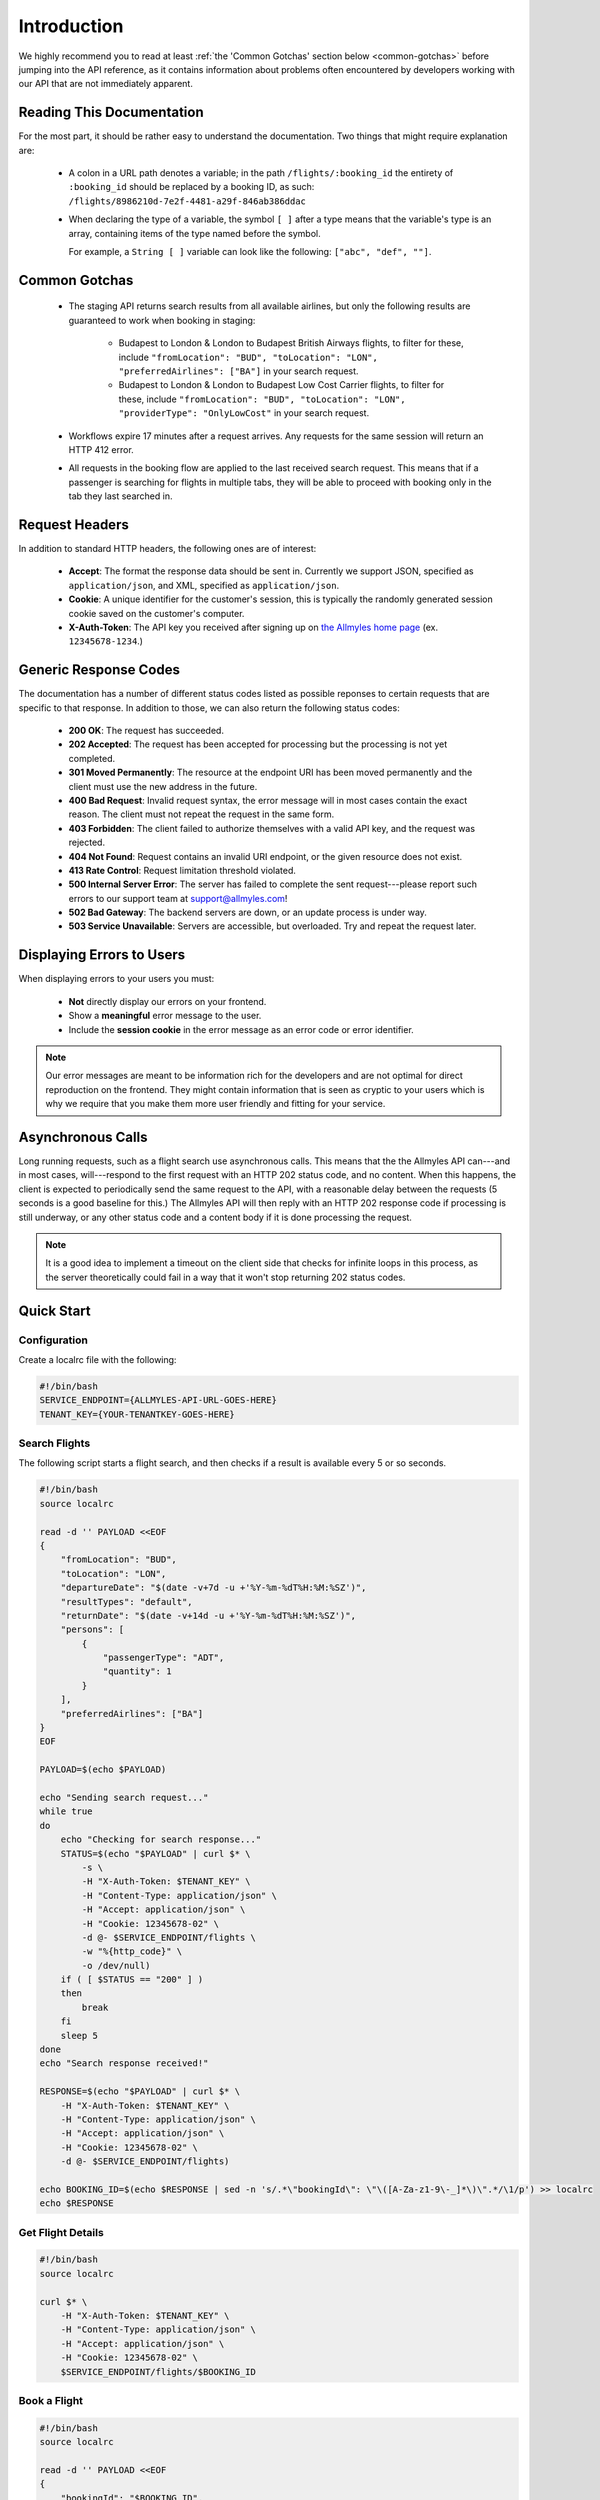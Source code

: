 ==============
 Introduction
==============

We highly recommend you to read at least :ref:`the 'Common Gotchas' section
below <common-gotchas>` before jumping into the API reference, as it contains
information about problems often encountered by developers working with our API
that are not immediately apparent.

----------------------------
 Reading This Documentation
----------------------------

For the most part, it should be rather easy to understand the documentation.
Two things that might require explanation are:

 - A colon in a URL path denotes a variable; in the path
   ``/flights/:booking_id`` the entirety of ``:booking_id`` should be replaced
   by a booking ID, as such: ``/flights/8986210d-7e2f-4481-a29f-846ab386ddac``

 - When declaring the type of a variable, the symbol ``[ ]`` after a type
   means that the variable's type is an array, containing items of the type
   named before the symbol.

   For example, a ``String [ ]`` variable can look like the following:
   ``["abc", "def", ""]``.

.. _common-gotchas:

----------------
 Common Gotchas
----------------

 - The staging API returns search results from all available airlines, but only
   the following results are guaranteed to work when booking in staging:

    - Budapest to London & London to Budapest British Airways flights, to filter
      for these, include ``"fromLocation": "BUD", "toLocation": "LON",
      "preferredAirlines": ["BA"]`` in your search request.
    - Budapest to London & London to Budapest Low Cost Carrier flights, to filter
      for these, include ``"fromLocation": "BUD", "toLocation": "LON",
      "providerType": "OnlyLowCost"`` in your search request.

 - Workflows expire 17 minutes after a request arrives. Any requests for
   the same session will return an HTTP 412 error.

 - All requests in the booking flow are applied to the last received search
   request. This means that if a passenger is searching for flights in multiple
   tabs, they will be able to proceed with booking only in the tab they last
   searched in.

-----------------
 Request Headers
-----------------

In addition to standard HTTP headers, the following ones are of interest:

 - **Accept**: The format the response data should be sent in. Currently we
   support JSON, specified as ``application/json``, and XML, specified as
   ``application/json``.
 - **Cookie**: A unique identifier for the customer's session, this is typically
   the randomly generated session cookie saved on the customer's computer.
 - **X-Auth-Token**: The API key you received after signing up on
   `the Allmyles home page <https://allmyles.com>`_ (ex. ``12345678-1234``.)

------------------------
 Generic Response Codes
------------------------

The documentation has a number of different status codes listed as possible
reponses to certain requests that are specific to that response. In addition
to those, we can also return the following status codes:

 - **200 OK**: The request has succeeded.
 - **202 Accepted**: The request has been accepted for processing but the
   processing is not yet completed.
 - **301 Moved Permanently**: The resource at the endpoint URI has been moved
   permanently and the client must use the new address in the future.
 - **400 Bad Request**: Invalid request syntax, the error message will in most
   cases contain the exact reason. The client must not repeat the request in
   the same form.
 - **403 Forbidden**: The client failed to authorize themselves with a valid
   API key, and the request was rejected.
 - **404 Not Found**: Request contains an invalid URI endpoint, or the given
   resource does not exist.
 - **413 Rate Control**: Request limitation threshold violated.
 - **500 Internal Server Error**: The server has failed to complete the sent
   request---please report such errors to our support team at
   `support@allmyles.com <mailto:support@allmyles.com>`_!
 - **502 Bad Gateway**: The backend servers are down, or an update process
   is under way.
 - **503 Service Unavailable**: Servers are accessible, but overloaded.
   Try and repeat the request later.

------------------------
Displaying Errors to Users
------------------------

When displaying errors to your users you must:

 - **Not** directly display our errors on your frontend.
 - Show a **meaningful** error message to the user.
 - Include the **session cookie** in the error message as an error code or error
   identifier.

.. note::

  Our error messages are meant to be information rich for the developers and are
  not optimal for direct reproduction on the frontend. They might contain
  information that is seen as cryptic to your users which is why we require that
  you make them more user friendly and fitting for your service.

--------------------
 Asynchronous Calls
--------------------

Long running requests, such as a flight search use asynchronous calls. This
means that the the Allmyles API can---and in most cases, will---respond to the
first request with an HTTP 202 status code, and no content. When this
happens, the client is expected to periodically send the same request to the
API, with a reasonable delay between the requests (5 seconds is a good baseline
for this.) The Allmyles API will then reply with an HTTP 202 response code if
processing is still underway, or any other status code and a content body if it
is done processing the request.

.. note::

  It is a good idea to implement a timeout on the client side that checks for
  infinite loops in this process, as the server theoretically could fail in a
  way that it won't stop returning 202 status codes.

-------------
 Quick Start
-------------

Configuration
=============

Create a localrc file with the following:

.. sourcecode:: bash

    #!/bin/bash
    SERVICE_ENDPOINT={ALLMYLES-API-URL-GOES-HERE}
    TENANT_KEY={YOUR-TENANTKEY-GOES-HERE}

Search Flights
==============

The following script starts a flight search, and then checks if a result is
available every 5 or so seconds.

.. sourcecode:: bash

    #!/bin/bash
    source localrc

    read -d '' PAYLOAD <<EOF
    {
        "fromLocation": "BUD",
        "toLocation": "LON",
        "departureDate": "$(date -v+7d -u +'%Y-%m-%dT%H:%M:%SZ')",
        "resultTypes": "default",
        "returnDate": "$(date -v+14d -u +'%Y-%m-%dT%H:%M:%SZ')",
        "persons": [
            {
                "passengerType": "ADT",
                "quantity": 1
            }
        ],
        "preferredAirlines": ["BA"]
    }
    EOF

    PAYLOAD=$(echo $PAYLOAD)

    echo "Sending search request..."
    while true
    do
        echo "Checking for search response..."
        STATUS=$(echo "$PAYLOAD" | curl $* \
            -s \
            -H "X-Auth-Token: $TENANT_KEY" \
            -H "Content-Type: application/json" \
            -H "Accept: application/json" \
            -H "Cookie: 12345678-02" \
            -d @- $SERVICE_ENDPOINT/flights \
            -w "%{http_code}" \
            -o /dev/null)
        if ( [ $STATUS == "200" ] )
        then
            break
        fi
        sleep 5
    done
    echo "Search response received!"

    RESPONSE=$(echo "$PAYLOAD" | curl $* \
        -H "X-Auth-Token: $TENANT_KEY" \
        -H "Content-Type: application/json" \
        -H "Accept: application/json" \
        -H "Cookie: 12345678-02" \
        -d @- $SERVICE_ENDPOINT/flights)

    echo BOOKING_ID=$(echo $RESPONSE | sed -n 's/.*\"bookingId\": \"\([A-Za-z1-9\-_]*\)\".*/\1/p') >> localrc
    echo $RESPONSE

Get Flight Details
==================

.. sourcecode:: bash

    #!/bin/bash
    source localrc

    curl $* \
        -H "X-Auth-Token: $TENANT_KEY" \
        -H "Content-Type: application/json" \
        -H "Accept: application/json" \
        -H "Cookie: 12345678-02" \
        $SERVICE_ENDPOINT/flights/$BOOKING_ID

Book a Flight
=============

.. sourcecode:: bash

    #!/bin/bash
    source localrc

    read -d '' PAYLOAD <<EOF
    {
        "bookingId": "$BOOKING_ID",
        "passengers": [
            {
                "namePrefix": "MR",
                "firstName": "Lajos",
                "lastName": "Kovacs",
                "birthDate": "1911-01-01",
                "gender": "MALE",
                "passengerTypeCode": "ADT",
                "baggage": 0,
                "email": "aaa@gmail.com",
                "document": {
                    "type": "Passport",
                    "id": "123",
                    "issueCountry": "HU",
                    "dateOfExpiry": "2015-12-01"
                }
            }
        ],
        "contactInfo": {
            "name": "Kovacs Lajos",
            "address": {
                "countryCode": "HU",
                "cityName": "Budapest",
                "addressLine1": "Xasd utca 13."
            },
            "phone": {
                "countryCode": 36,
                "areaCode": 30,
                "phoneNumber": 1234567
            },
            "email": "lajos.kovacs@example.com"
        },
        "billingInfo": {
            "name": "Kovacs Lajos",
            "address": {
                "countryCode": "HU",
                "cityName": "Budapest",
                "addressLine1": "XBSD utca 23."
            }
        }
    }
    EOF
    echo "$PAYLOAD" | curl $* \
        -H "X-Auth-Token: $TENANT_KEY" \
        -H "Content-Type: application/json" \
        -H "Accept: application/json" \
        -H "Cookie: 12345678-02" \
        -d @- $SERVICE_ENDPOINT/books

Create Your Ticket
==================

.. sourcecode:: bash

    #!/bin/bash
    source localrc

    curl $* \
        -H "X-Auth-Token: $TENANT_KEY" \
        -H "Content-Type: application/json" \
        -H "Accept: application/json" \
        -H "Cookie: 12345678-02" \
        $SERVICE_ENDPOINT/tickets/$BOOKING_ID
